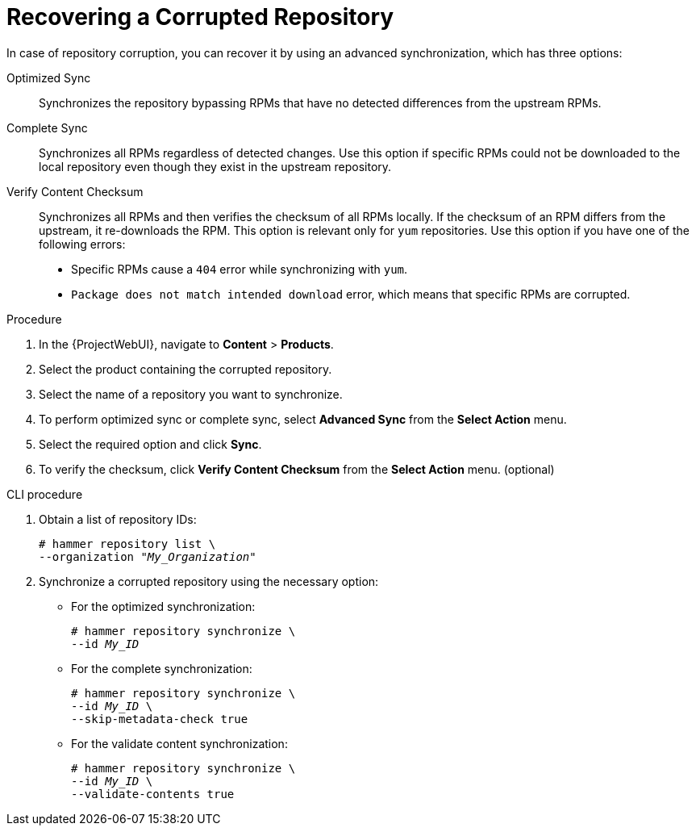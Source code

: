 [id="Recovering_a_Corrupted_Repository_{context}"]
= Recovering a Corrupted Repository

In case of repository corruption, you can recover it by using an advanced synchronization, which has three options:

Optimized Sync::
Synchronizes the repository bypassing RPMs that have no detected differences from the upstream RPMs.

Complete Sync::
Synchronizes all RPMs regardless of detected changes.
Use this option if specific RPMs could not be downloaded to the local repository even though they exist in the upstream repository.

Verify Content Checksum::
Synchronizes all RPMs and then verifies the checksum of all RPMs locally.
If the checksum of an RPM differs from the upstream, it re-downloads the RPM.
This option is relevant only for `yum` repositories.
Use this option if you have one of the following errors:

* Specific RPMs cause a `404` error while synchronizing with `yum`.
* `Package does not match intended download` error, which means that specific RPMs are corrupted.

.Procedure
. In the {ProjectWebUI}, navigate to *Content* > *Products*.
. Select the product containing the corrupted repository.
. Select the name of a repository you want to synchronize.
. To perform optimized sync or complete sync, select *Advanced Sync* from the *Select Action* menu.
. Select the required option and click *Sync*.
. To verify the checksum, click *Verify Content Checksum* from the *Select Action* menu. (optional)

.CLI procedure
. Obtain a list of repository IDs:
+
[options="nowrap" subs="+quotes"]
----
# hammer repository list \
--organization "_My_Organization_"
----
. Synchronize a corrupted repository using the necessary option:
+
* For the optimized synchronization:
+
[subs="+quotes"]
----
# hammer repository synchronize \
--id _My_ID_
----
+
* For the complete synchronization:
+
[subs="+quotes"]
----
# hammer repository synchronize \
--id _My_ID_ \
--skip-metadata-check true
----
+
* For the validate content synchronization:
+
[subs="+quotes"]
----
# hammer repository synchronize \
--id _My_ID_ \
--validate-contents true
----
